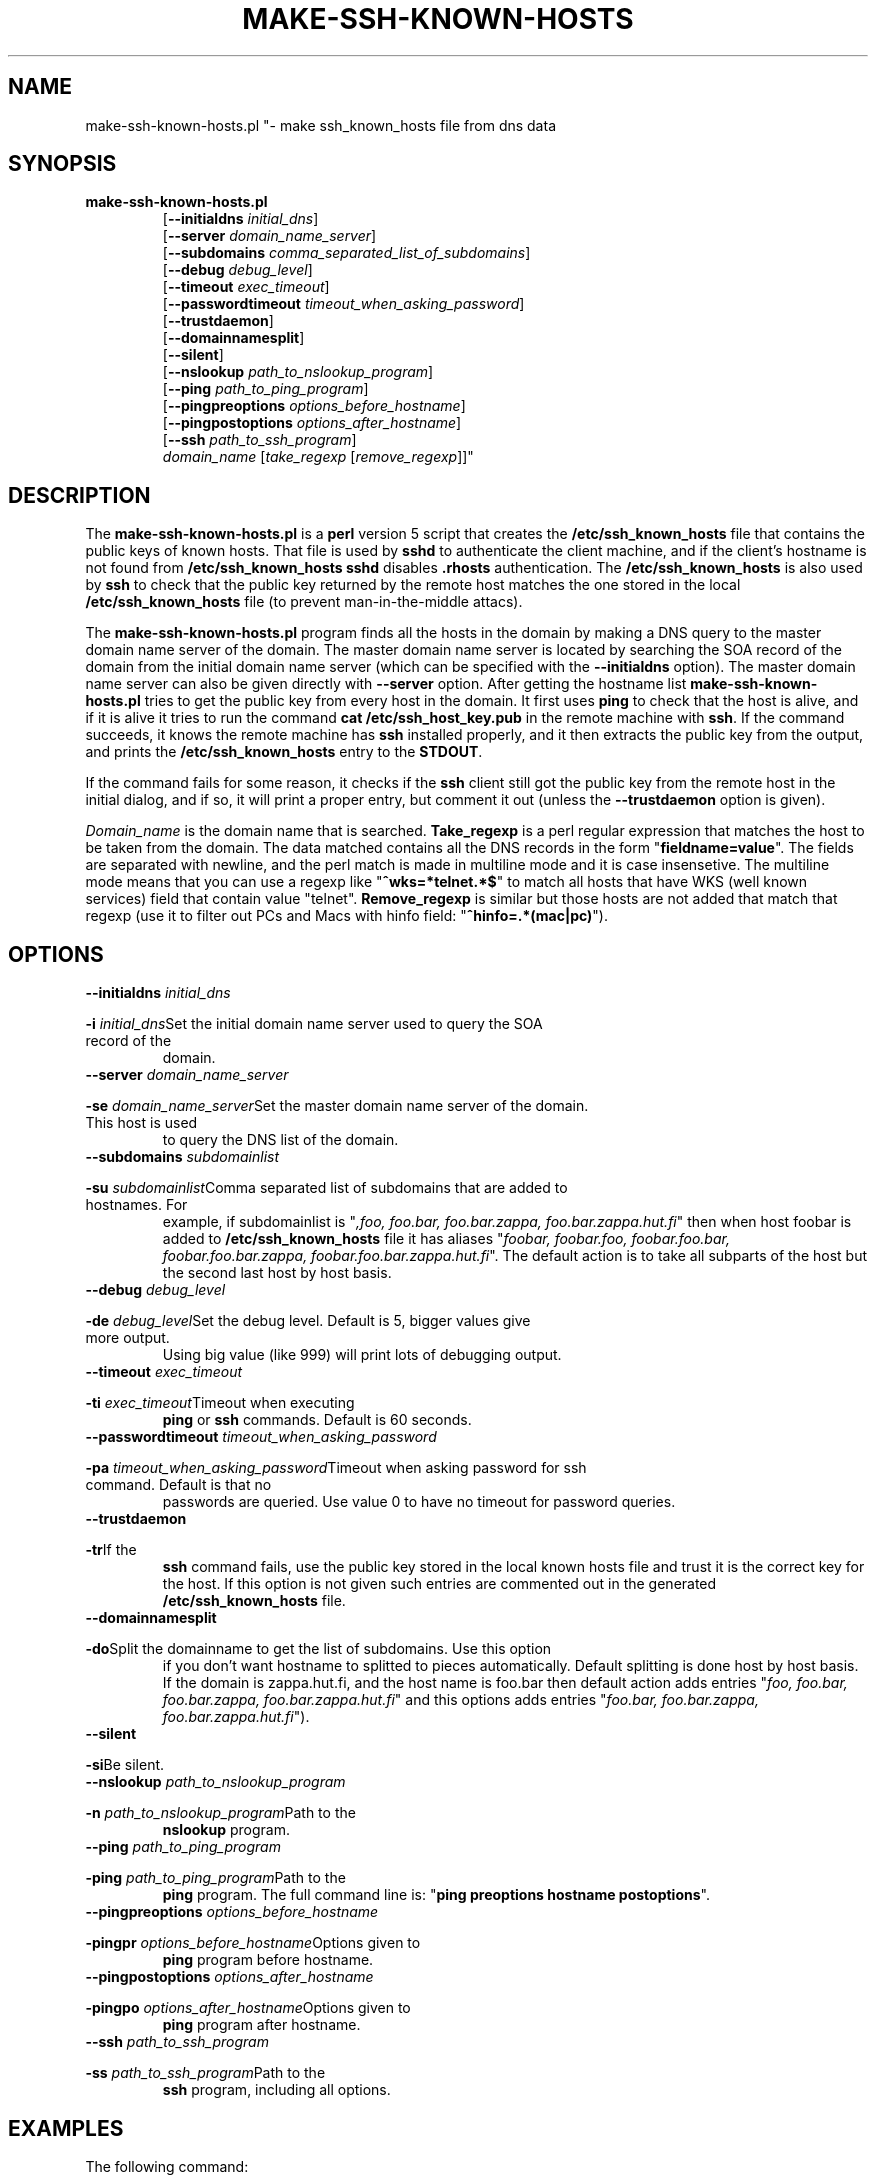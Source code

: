 .\" ----------------------------------------------------------------------
.\" make-ssh-known-hosts.1 -- Make ssh-known-hosts file
.\" Copyright (c) 1995 Tero Kivinen
.\" All Rights Reserved.
.\"
.\" Make-ssh-known-hosts is distributed in the hope that it will be
.\" useful, but WITHOUT ANY WARRANTY.  No author or distributor accepts
.\" responsibility to anyone for the consequences of using it or for
.\" whether it serves any particular purpose or works at all, unless he
.\" says so in writing.  Refer to the General Public License for full
.\" details.
.\"
.\" Everyone is granted permission to copy, modify and redistribute
.\" make-ssh-known-hosts, but only under the conditions described in
.\" the General Public License.  A copy of this license is supposed to
.\" have been given to you along with make-ssh-known-hosts so you can
.\" know your rights and responsibilities.  It should be in a file named
.\" COPYING.  Among other things, the copyright notice and this notice
.\" must be preserved on all copies.
.\" ----------------------------------------------------------------------
.\"       Program: make-ssh-known-hosts.1
.\"	  $Source: /p/shadows/CVS/ssh/make-ssh-known-hosts.1.in,v $
.\"	  Author : $Author: ylo $
.\"
.\"	  (C) Tero Kivinen 1995 <Tero.Kivinen@hut.fi>
.\"
.\"	  Creation          : 03:51 Jun 28 1995 kivinen
.\"	  Last Modification : 03:44 Jun 28 1995 kivinen
.\"	  Last check in     : $Date: 1995/10/02 01:23:23 $
.\"	  Revision number   : $Revision: 1.5 $
.\"	  State             : $State: Exp $
.\"	  Version	    : 1.1
.\"
.\"	  Description       : Manual page for make-ssh-known-hosts.pl
.\"
.\"	  $Log: make-ssh-known-hosts.1.in,v $
.\" Revision 1.5  1995/10/02  01:23:23  ylo
.\" 	Make substitutions by configure.
.\"
.\" Revision 1.4  1995/08/31  09:21:35  ylo
.\" 	Minor cleanup.
.\"
.\" Revision 1.3  1995/08/29  22:37:10  ylo
.\" 	Minor cleanup.
.\"
.\" Revision 1.2  1995/07/15  13:26:11  ylo
.\" 	Changes from kivinen.
.\"
.\" Revision 1.1.1.1  1995/07/12  22:41:05  ylo
.\" Imported ssh-1.0.0.
.\"
.\"
.\"
.\" If you have any useful modifications or extensions please send them to
.\" Tero.Kivinen@hut.fi
.\"
.\"
.TH MAKE-SSH-KNOWN-HOSTS 1 "June 28, 1995" "ssh tools" "ssh tools"
.SH NAME
make-ssh-known-hosts.pl "\- make ssh_known_hosts file from dns data
.SH SYNOPSIS
.na
.TP
.B make-ssh-known-hosts.pl
.RB "[\|" "\-\-initialdns "\c
.I initial_dns\c
\|]
.br
.RB "[\|" "\-\-server "\c
.I domain_name_server\c
\|]
.br
.RB "[\|" "\-\-subdomains "\c
.I comma_separated_list_of_subdomains\c
\|]
.br
.RB "[\|" "\-\-debug "\c
.I debug_level\c
\|]
.br
.RB "[\|" "\-\-timeout "\c
.I exec_timeout\c
\|]
.br
.RB "[\|" "\-\-passwordtimeout "\c
.I timeout_when_asking_password\c
\|]
.br
.RB "[\|" "\-\-trustdaemon" "\|]"
.br
.RB "[\|" "\-\-domainnamesplit" "\|]"
.br
.RB "[\|" "\-\-silent" "\|]"
.br
.RB "[\|" "\-\-nslookup "\c
.I path_to_nslookup_program\c
\|]
.br
.RB "[\|" "\-\-ping "\c
.I path_to_ping_program\c
\|]
.br
.RB "[\|" "\-\-pingpreoptions "\c
.I options_before_hostname\c
\|]
.br
.RB "[\|" "\-\-pingpostoptions "\c
.I options_after_hostname\c
\|]
.br
.RB "[\|" "\-\-ssh "\c
.I path_to_ssh_program\c
\|]
.br
.IR "domain_name " "[\|" "take_regexp " "[\|" "remove_regexp"\|]\|]"

.SH DESCRIPTION
.LP
The
.B make-ssh-known-hosts.pl
is a
.B perl
version 5 script that creates the
.B /etc/ssh_known_hosts
file that contains the public keys of known hosts. 
That file is used by
.B sshd\c
\| to authenticate the client machine, and if the client's hostname is
not found from
.B /etc/ssh_known_hosts
.B sshd
disables
.B .rhosts
authentication. The
.B /etc/ssh_known_hosts
is also used by
.B ssh
to check that the public key returned by the remote host
matches the one stored in the local
.B /etc/ssh_known_hosts
file (to prevent man-in-the-middle attacs).

.LP
The
.B make-ssh-known-hosts.pl
program finds all the hosts in the domain by making a DNS query to the
master domain name server of the domain. The master domain name server
is located by searching the SOA record of the domain from the initial
domain name server (which can be specified with the
.B \-\-initialdns
option). The master domain name server can also be given directly with
.B \-\-server
option.
After getting the hostname list
.B make-ssh-known-hosts.pl
tries to get the public key from every host in the domain. It first
uses
.B ping
to check that the host is alive, and if it is alive it tries to run
the command
.B cat /etc/ssh_host_key.pub
in the remote machine with
.B ssh\c
\|. If the command succeeds, it knows the remote machine has
.B ssh
installed properly, and it then extracts the public key from the
output, and prints the
.B /etc/ssh_known_hosts
entry to the
.B STDOUT\c
\|.

.LP
If the command fails for some reason, it checks if the
.B ssh
client still got the public key from the remote host in the initial dialog,
and if so, it will print a proper entry, but comment it out (unless the
.B \-\-trustdaemon
option is given).

.LP
.I Domain_name
is the domain name that is searched.
.B Take_regexp
is a perl regular expression that matches the host to be taken from the
domain. The data matched contains all the DNS records in the form "\|\c
.B fieldname=value\c
\|". The fields are separated with newline, and the perl match is made in
multiline mode and it is case insensetive. The multiline mode means
that you can use a regexp like "\|\c
.B ^wks=*telnet.*$\c
\|" to match all hosts that have WKS (well known services) field that
contain value "telnet".
.B Remove_regexp
is similar but those hosts are not added that match that regexp
(use it to filter out PCs and Macs with hinfo field: "\|\c
.B ^hinfo=.*(mac|pc)\c
\|").

.SH OPTIONS
.TP
.BI "\-\-initialdns " "initial_dns"\c
.TP
.BI "\-i " "initial_dns"\c
\&Set the initial domain name server used to query the SOA record of the
domain.

.TP
.BI "\-\-server " "domain_name_server"\c
.TP
.BI "\-se " "domain_name_server"\c
\&Set the master domain name server of the domain. This host is used
to query the DNS list of the domain.

.TP
.BI "\-\-subdomains " "subdomainlist"\c
.TP
.BI "\-su " "subdomainlist"\c
\&Comma separated list of subdomains that are added to hostnames. For
example, if subdomainlist is "\|\c
.I ,foo, foo.bar, foo.bar.zappa, foo.bar.zappa.hut.fi\c
\|" then when host foobar is added to
.B /etc/ssh_known_hosts
file it has aliases "\|\c
.I foobar, foobar.foo, foobar.foo.bar, foobar.foo.bar.zappa, foobar.foo.bar.zappa.hut.fi\c
\|". The default action is to take all subparts of the host but the
second last host by host basis.

.TP
.BI "\-\-debug " "debug_level"\c
.TP
.BI "\-de " "debug_level"\c
\&Set the debug level. Default is 5, bigger values give more output.
Using big value (like 999) will print lots of debugging output.

.TP
.BI "\-\-timeout " "exec_timeout"\c
.TP
.BI "\-ti " "exec_timeout"\c
\&Timeout when executing
.B ping
or
.B ssh
commands. Default is 60 seconds.

.TP
.BI "\-\-passwordtimeout " "timeout_when_asking_password"\c
.TP
.BI "\-pa " "timeout_when_asking_password"\c
\&Timeout when asking password for ssh command. Default is that no
passwords are queried. Use value 0 to have no timeout for password queries.

.TP
.BI "\-\-trustdaemon"\c
.TP
.BI "\-tr"\c
\&If the
.B ssh
command fails, use the public key stored in the local known hosts file
and trust it is the correct key for the host. If this option is not
given such entries are commented out in the generated
.B /etc/ssh_known_hosts
file.

.TP
.BI "\-\-domainnamesplit"\c
.TP
.BI "\-do"\c
\&Split the domainname to get the list of subdomains. Use this option
if you don't want hostname to splitted to pieces automatically.
Default splitting is done host by host basis. If the domain is
zappa.hut.fi, and the host name is foo.bar then default action adds
entries "\|\c
.I foo, foo.bar, foo.bar.zappa, foo.bar.zappa.hut.fi\c
\|" and this options adds entries "\|\c
.I foo.bar, foo.bar.zappa, foo.bar.zappa.hut.fi\c
\|").

.TP
.BI "\-\-silent"\c
.TP
.BI "\-si"\c
\&Be silent.

.TP
.BI "\-\-nslookup " "path_to_nslookup_program"\c
.TP
.BI "\-n " "path_to_nslookup_program"\c
\&Path to the
.B nslookup
program. 

.TP
.BI "\-\-ping " "path_to_ping_program"\c
.TP
.BI "\-ping " "path_to_ping_program"\c
\&Path to the
.B ping
program. The full command line is: "\|\c
.B ping preoptions hostname postoptions\c
\|".

.TP
.BI "\-\-pingpreoptions " "options_before_hostname"\c
.TP
.BI "\-pingpr " "options_before_hostname"\c
\&Options given to
.B ping
program before hostname.

.TP
.BI "\-\-pingpostoptions " "options_after_hostname"\c
.TP
.BI "\-pingpo " "options_after_hostname"\c
\&Options given to
.B ping
program after hostname.

.TP
.BI "\-\-ssh " "path_to_ssh_program"\c
.TP
.BI "\-ss " "path_to_ssh_program"\c
\&Path to the
.B ssh
program, including all options.

.SH EXAMPLES
.LP
The following command:
.IP
.B example# perl5 make-ssh-known-hosts.pl cs.hut.fi > \c
.B /etc/ssh_known_hosts
.LP
finds all public keys of the hosts in
.B cs.hut.fi
domain and put them to
.B /etc/ssh_known_hosts
file splitting domain names on a per host basis.
.LP
The command (if your perl5 is in /usr/local/bin):
.IP
.B example% ./make-ssh-known-hosts hut.fi '^wks=.*ssh' > \c
.B hut-hosts
.LP
finds all hosts in
.B hut.fi
domain that have ssh service and puts their public key to hut-hosts
file. This would require that the domain name server of hut.fi would
define all hosts running ssh to have entry ssh in their WKS record.
Because nobody yet adds ssh to WKS, it would be better to use command
.IP
.B example% ./make-ssh-known-hosts hut.fi '^wks=.*telnet' > \c
.B hut-hosts
.LP
that would take those host having telnet service. This uses default
subdomain list.

.LP
The command:
.IP
.B example% ./make-ssh-known-hosts hut.fi 'dipoli.hut.fi' '^hinfo=.*(mac|pc)' > \c
.B dipoli-hosts
.LP
finds all hosts in hut.fi domain that are in dipoli.hut.fi subdomain
and that are not Mac or PC.

.SH FILES
.ta 3i
/etc/ssh_known_hosts	Global host public key list

.SH "SEE ALSO"
.BR ssh (1),
.BR sshd (8),
.BR ssh-keygen (1),
.BR ping (8),
.BR nslookup (8),
.BR perl (1),
.BR perlre (1)

.SH AUTHOR
Tero Kivinen <kivinen@hut.fi>

.SH COPYING
.LP
Permission is granted to make and distribute verbatim copies of
this manual provided the copyright notice and this permission notice
are preserved on all copies.
.LP
Permission is granted to copy and distribute modified versions of this
manual under the conditions for verbatim copying, provided that the
entire resulting derived work is distributed under the terms of a
permission notice identical to this one.
.LP
Permission is granted to copy and distribute translations of this
manual into another language, under the above conditions for modified
versions, except that this permission notice may be included in
translations approved by the the author instead of in the original
English.
